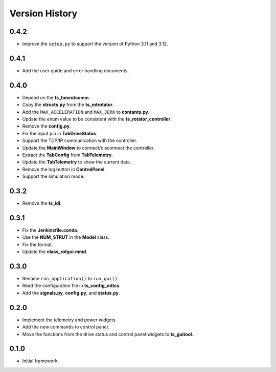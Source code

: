 .. py:currentmodule:: lsst.ts.rotgui

.. _lsst.ts.rotgui-version_history:

##################
Version History
##################

.. _lsst.ts.rotgui-0.4.2:

-------------
0.4.2
-------------

* Improve the ``setup.py`` to support the version of Python 3.11 and 3.12.

.. _lsst.ts.rotgui-0.4.1:

-------------
0.4.1
-------------

* Add the user guide and error handling documents.

.. _lsst.ts.rotgui-0.4.0:

-------------
0.4.0
-------------

* Depend on the **ts_hexrotcomm**.
* Copy the **structs.py** from the **ts_mtrotator**.
* Add the ``MAX_ACCELERATION`` and ``MAX_JERK`` to **contants.py**.
* Update the enum value to be consistent with the **ts_rotator_controller**.
* Remove the **config.py**.
* Fix the input pin in **TabDriveStatus**.
* Support the TCP/IP communication with the controller.
* Update the **MainWindow** to connect/disconnect the controller.
* Extract the **TabConfig** from **TabTelemetry**.
* Update the **TabTelemetry** to show the current data.
* Remove the log button in **ControlPanel**.
* Support the simulation mode.

.. _lsst.ts.rotgui-0.3.2:

-------------
0.3.2
-------------

* Remove the **ts_idl**.

.. _lsst.ts.rotgui-0.3.1:

-------------
0.3.1
-------------

* Fix the **Jenkinsfile.conda**.
* Use the **NUM_STRUT** in the **Model** class.
* Fix the format.
* Update the **class_rotgui.mmd**.

.. _lsst.ts.rotgui-0.3.0:

-------------
0.3.0
-------------

* Rename ``run_application()`` to ``run_gui()``.
* Read the configuration file in **ts_config_mttcs**.
* Add the **signals.py**, **config.py**, and **status.py**.

.. _lsst.ts.rotgui-0.2.0:

-------------
0.2.0
-------------

* Implement the telemetry and power widgets.
* Add the new commands to control panel.
* Move the functions from the drive status and control panel widgets to **ts_guitool**.

.. _lsst.ts.rotgui-0.1.0:

-------------
0.1.0
-------------

* Initial framework.
